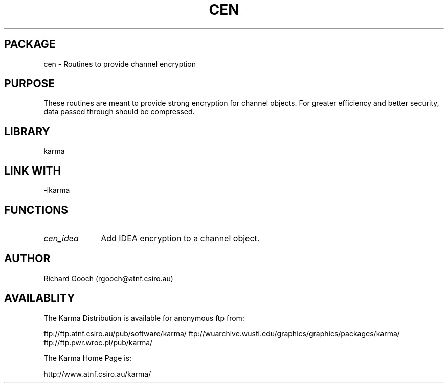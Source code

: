 .TH CEN 3 "13 Nov 2005" "Karma Distribution"
.SH PACKAGE
cen \- Routines to provide channel encryption
.SH PURPOSE
These routines are meant to provide strong encryption for channel objects.
For greater efficiency and better security, data passed through should be
compressed.
.SH LIBRARY
karma
.SH LINK WITH
-lkarma
.SH FUNCTIONS
.IP \fIcen_idea\fP 1i
Add IDEA encryption to a channel object.
.SH AUTHOR
Richard Gooch (rgooch@atnf.csiro.au)
.SH AVAILABLITY
The Karma Distribution is available for anonymous ftp from:

ftp://ftp.atnf.csiro.au/pub/software/karma/
ftp://wuarchive.wustl.edu/graphics/graphics/packages/karma/
ftp://ftp.pwr.wroc.pl/pub/karma/

The Karma Home Page is:

http://www.atnf.csiro.au/karma/
